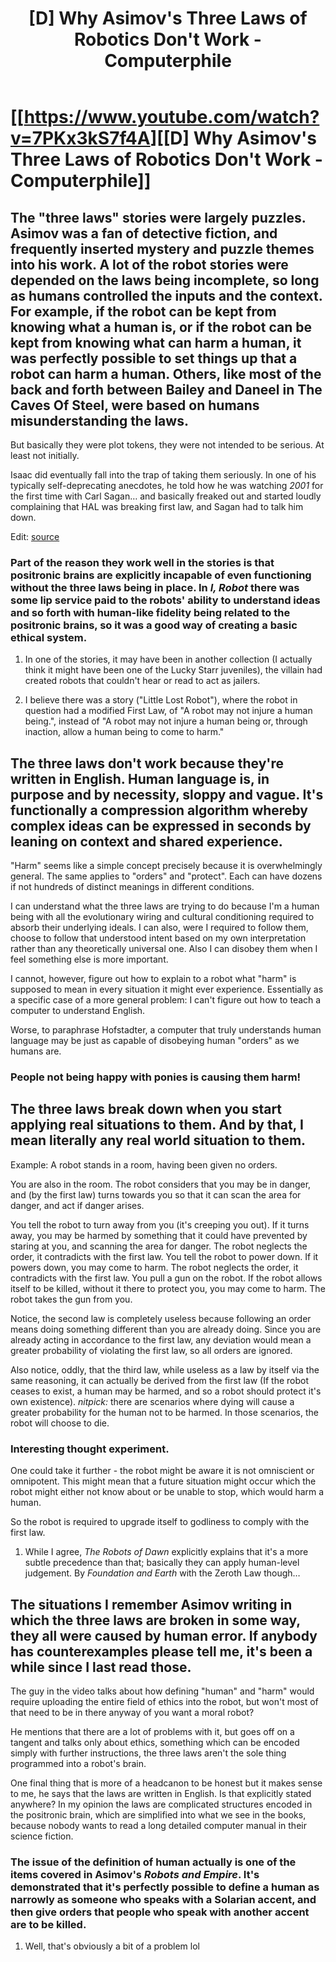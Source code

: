 #+TITLE: [D] Why Asimov's Three Laws of Robotics Don't Work - Computerphile

* [[https://www.youtube.com/watch?v=7PKx3kS7f4A][[D] Why Asimov's Three Laws of Robotics Don't Work - Computerphile]]
:PROPERTIES:
:Author: chthonicSceptre
:Score: 19
:DateUnix: 1447691314.0
:DateShort: 2015-Nov-16
:END:

** The "three laws" stories were largely puzzles. Asimov was a fan of detective fiction, and frequently inserted mystery and puzzle themes into his work. A lot of the robot stories were depended on the laws being incomplete, so long as humans controlled the inputs and the context. For example, if the robot can be kept from knowing what a human is, or if the robot can be kept from knowing what can harm a human, it was perfectly possible to set things up that a robot can harm a human. Others, like most of the back and forth between Bailey and Daneel in The Caves Of Steel, were based on humans misunderstanding the laws.

But basically they were plot tokens, they were not intended to be serious. At least not initially.

Isaac did eventually fall into the trap of taking them seriously. In one of his typically self-deprecating anecdotes, he told how he was watching /2001/ for the first time with Carl Sagan... and basically freaked out and started loudly complaining that HAL was breaking first law, and Sagan had to talk him down.

Edit: [[http://news.slashdot.org/comments.pl?sid=53320&cid=5353523][source]]
:PROPERTIES:
:Author: ArgentStonecutter
:Score: 21
:DateUnix: 1447694007.0
:DateShort: 2015-Nov-16
:END:

*** Part of the reason they work well in the stories is that positronic brains are explicitly incapable of even functioning without the three laws being in place. In /I, Robot/ there was some lip service paid to the robots' ability to understand ideas and so forth with human-like fidelity being related to the positronic brains, so it was a good way of creating a basic ethical system.
:PROPERTIES:
:Author: chthonicSceptre
:Score: 6
:DateUnix: 1447696348.0
:DateShort: 2015-Nov-16
:END:

**** In one of the stories, it may have been in another collection (I actually think it might have been one of the Lucky Starr juveniles), the villain had created robots that couldn't hear or read to act as jailers.
:PROPERTIES:
:Author: ArgentStonecutter
:Score: 5
:DateUnix: 1447697712.0
:DateShort: 2015-Nov-16
:END:


**** I believe there was a story ("Little Lost Robot"), where the robot in question had a modified First Law, of "A robot may not injure a human being.", instead of "A robot may not injure a human being or, through inaction, allow a human being to come to harm."
:PROPERTIES:
:Author: Sgeo
:Score: 5
:DateUnix: 1447827846.0
:DateShort: 2015-Nov-18
:END:


** The three laws don't work because they're written in English. Human language is, in purpose and by necessity, sloppy and vague. It's functionally a compression algorithm whereby complex ideas can be expressed in seconds by leaning on context and shared experience.

"Harm" seems like a simple concept precisely because it is overwhelmingly general. The same applies to "orders" and "protect". Each can have dozens if not hundreds of distinct meanings in different conditions.

I can understand what the three laws are trying to do because I'm a human being with all the evolutionary wiring and cultural conditioning required to absorb their underlying ideals. I can also, were I required to follow them, choose to follow that understood intent based on my own interpretation rather than any theoretically universal one. Also I can disobey them when I feel something else is more important.

I cannot, however, figure out how to explain to a robot what "harm" is supposed to mean in every situation it might ever experience. Essentially as a specific case of a more general problem: I can't figure out how to teach a computer to understand English.

Worse, to paraphrase Hofstadter, a computer that truly understands human language may be just as capable of disobeying human "orders" as we humans are.
:PROPERTIES:
:Author: Sparkwitch
:Score: 9
:DateUnix: 1447787422.0
:DateShort: 2015-Nov-17
:END:

*** People not being happy with ponies is causing them harm!
:PROPERTIES:
:Author: kaukamieli
:Score: 2
:DateUnix: 1448394241.0
:DateShort: 2015-Nov-24
:END:


** The three laws break down when you start applying real situations to them. And by that, I mean literally any real world situation to them.

Example: A robot stands in a room, having been given no orders.

You are also in the room. The robot considers that you may be in danger, and (by the first law) turns towards you so that it can scan the area for danger, and act if danger arises.

You tell the robot to turn away from you (it's creeping you out). If it turns away, you may be harmed by something that it could have prevented by staring at you, and scanning the area for danger. The robot neglects the order, it contradicts with the first law. You tell the robot to power down. If it powers down, you may come to harm. The robot neglects the order, it contradicts with the first law. You pull a gun on the robot. If the robot allows itself to be killed, without it there to protect you, you may come to harm. The robot takes the gun from you.

Notice, the second law is completely useless because following an order means doing something different than you are already doing. Since you are already acting in accordance to the first law, any deviation would mean a greater probability of violating the first law, so all orders are ignored.

Also notice, oddly, that the third law, while useless as a law by itself via the same reasoning, it can actually be derived from the first law (If the robot ceases to exist, a human may be harmed, and so a robot should protect it's own existence). /nitpick:/ there are scenarios where dying will cause a greater probability for the human not to be harmed. In those scenarios, the robot will choose to die.
:PROPERTIES:
:Author: electrace
:Score: 8
:DateUnix: 1447699021.0
:DateShort: 2015-Nov-16
:END:

*** Interesting thought experiment.

One could take it further - the robot might be aware it is not omniscient or omnipotent. This might mean that a future situation might occur which the robot might either not know about or be unable to stop, which would harm a human.

So the robot is required to upgrade itself to godliness to comply with the first law.
:PROPERTIES:
:Author: ben_sphynx
:Score: 13
:DateUnix: 1447701625.0
:DateShort: 2015-Nov-16
:END:

**** While I agree, /The Robots of Dawn/ explicitly explains that it's a more subtle precedence than that; basically they can apply human-level judgement. By /Foundation and Earth/ with the Zeroth Law though...
:PROPERTIES:
:Author: PeridexisErrant
:Score: 2
:DateUnix: 1447717935.0
:DateShort: 2015-Nov-17
:END:


** The situations I remember Asimov writing in which the three laws are broken in some way, they all were caused by human error. If anybody has counterexamples please tell me, it's been a while since I last read those.

The guy in the video talks about how defining "human" and "harm" would require uploading the entire field of ethics into the robot, but won't most of that need to be in there anyway of you want a moral robot?

He mentions that there are a lot of problems with it, but goes off on a tangent and talks only about ethics, something which can be encoded simply with further instructions, the three laws aren't the sole thing programmed into a robot's brain.

One final thing that is more of a headcanon to be honest but it makes sense to me, he says that the laws are written in English. Is that explicitly stated anywhere? In my opinion the laws are complicated structures encoded in the positronic brain, which are simplified into what we see in the books, because nobody wants to read a long detailed computer manual in their science fiction.
:PROPERTIES:
:Author: TBestIG
:Score: 3
:DateUnix: 1447886913.0
:DateShort: 2015-Nov-19
:END:

*** The issue of the definition of human actually is one of the items covered in Asimov's /Robots and Empire/. It's demonstrated that it's perfectly possible to define a human as narrowly as someone who speaks with a Solarian accent, and then give orders that people who speak with another accent are to be killed.
:PROPERTIES:
:Author: ehrbar
:Score: 4
:DateUnix: 1447905083.0
:DateShort: 2015-Nov-19
:END:

**** Well, that's obviously a bit of a problem lol
:PROPERTIES:
:Author: TBestIG
:Score: 1
:DateUnix: 1447905325.0
:DateShort: 2015-Nov-19
:END:
